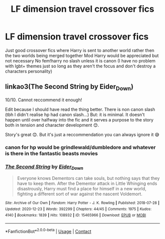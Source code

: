 #+TITLE: LF dimension travel crossover fics

* LF dimension travel crossover fics
:PROPERTIES:
:Author: Kingslayer629736
:Score: 3
:DateUnix: 1611788363.0
:DateShort: 2021-Jan-28
:FlairText: Request
:END:
Just good crossover fics where Harry is sent to another world rather then the two worlds being merged together Mod Harry would be appreciated but not necessary No fem!harry no slash unless it is canon (I have no problem with lgbt+ themes just so long as they aren't the focus and don't destroy a characters personality)


** linkao3(The Second String by Eider_Down)

10/10. Cannot reccommend it enough!

Edit because I should have read the thing better. There is non canon slash (tbh I didn't realise hp had canon slash...) But: it is minimal. It doesn't happen until over halfway into the fic and it serves a purpose to the story both in tension and character development 😊.

Story's great 😊. But it's just a reccommendation you can always ignore it 😅
:PROPERTIES:
:Author: WhistlingBanshee
:Score: 2
:DateUnix: 1611800420.0
:DateShort: 2021-Jan-28
:END:

*** canon for hp would be grindlewald/dumbledore and whatever is there in the fantastic beasts movies
:PROPERTIES:
:Author: Kingslayer629736
:Score: 1
:DateUnix: 1611802851.0
:DateShort: 2021-Jan-28
:END:


*** [[https://archiveofourown.org/works/15465966][*/The Second String/*]] by [[https://www.archiveofourown.org/users/Eider_Down/pseuds/Eider_Down][/Eider_Down/]]

#+begin_quote
  Everyone knows Dementors can take souls, but nothing says that they have to keep them. After the Dementor attack in Little Whinging ends disastrously, Harry must find a place for himself in a new world, fighting a different sort of war against the nascent Voldemort.
#+end_quote

^{/Site/:} ^{Archive} ^{of} ^{Our} ^{Own} ^{*|*} ^{/Fandom/:} ^{Harry} ^{Potter} ^{-} ^{J.} ^{K.} ^{Rowling} ^{*|*} ^{/Published/:} ^{2018-07-28} ^{*|*} ^{/Updated/:} ^{2020-12-23} ^{*|*} ^{/Words/:} ^{392299} ^{*|*} ^{/Chapters/:} ^{44/45} ^{*|*} ^{/Comments/:} ^{1975} ^{*|*} ^{/Kudos/:} ^{4140} ^{*|*} ^{/Bookmarks/:} ^{1839} ^{*|*} ^{/Hits/:} ^{108932} ^{*|*} ^{/ID/:} ^{15465966} ^{*|*} ^{/Download/:} ^{[[https://archiveofourown.org/downloads/15465966/The%20Second%20String.epub?updated_at=1611282051][EPUB]]} ^{or} ^{[[https://archiveofourown.org/downloads/15465966/The%20Second%20String.mobi?updated_at=1611282051][MOBI]]}

--------------

*FanfictionBot*^{2.0.0-beta} | [[https://github.com/FanfictionBot/reddit-ffn-bot/wiki/Usage][Usage]] | [[https://www.reddit.com/message/compose?to=tusing][Contact]]
:PROPERTIES:
:Author: FanfictionBot
:Score: 0
:DateUnix: 1611800439.0
:DateShort: 2021-Jan-28
:END:

